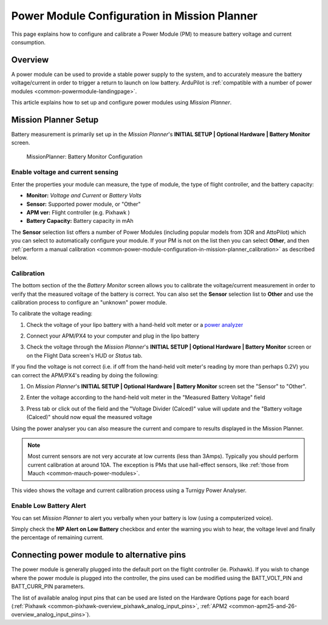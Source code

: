 .. _common-power-module-configuration-in-mission-planner:

=============================================
Power Module Configuration in Mission Planner
=============================================

This page explains how to configure and calibrate a Power Module (PM) to
measure battery voltage and current consumption.

Overview
========

A power module can be used to provide a stable power supply to the
system, and to accurately measure the battery voltage/current in order
to trigger a return to launch on low battery. ArduPilot is 
:ref:`compatible with a number of power modules <common-powermodule-landingpage>`.

This article explains how to set up and configure power modules using
*Mission Planner*.

Mission Planner Setup
=====================

Battery measurement is primarily set up in the *Mission Planner*'s
**INITIAL SETUP \| Optional Hardware \| Battery Monitor** screen.

.. figure:: ../../../images/MissionPlanner_BatteryMonitorConfiguration.png
   :target: ../_images/MissionPlanner_BatteryMonitorConfiguration.png

   MissionPlanner: Battery Monitor Configuration

Enable voltage and current sensing
----------------------------------

Enter the properties your module can measure, the type of module, the
type of flight controller, and the battery capacity:

-  **Monitor:** *Voltage and Current* or *Battery Volts*
-  **Sensor:** Supported power module, or "Other"
-  **APM ver:** Flight controller (e.g. Pixhawk )
-  **Battery Capacity:** Battery capacity in mAh

The **Sensor** selection list offers a number of Power Modules
(including popular models from 3DR and AttoPilot) which you can select
to automatically configure your module. If your PM is not on the list
then you can select **Other**, and then 
:ref:`perform a manual calibration <common-power-module-configuration-in-mission-planner_calibration>` as described below.


.. _common-power-module-configuration-in-mission-planner_calibration:

Calibration
-----------

The bottom section of the the *Battery Monitor* screen allows you to
calibrate the voltage/current measurement in order to verify that the
measured voltage of the battery is correct. You can also set the
**Sensor** selection list to **Other** and use the calibration process
to configure an "unknown" power module.

To calibrate the voltage reading:

#. Check the voltage of your lipo battery with a hand-held volt meter or
   a `power analyzer <http://www.hobbyking.com/hobbyking/store/__10080__Turnigy_130A_Watt_Meter_and_Power_Analyzer.html>`__
#. Connect your APM/PX4 to your computer and plug in the lipo battery
#. Check the voltage through the *Mission Planner*'s **INITIAL SETUP \|
   Optional Hardware \| Battery Monitor** screen or on the Flight Data
   screen's HUD or *Status* tab.

   .. image:: ../../../images/MPCheckVoltage.jpg
       :target: ../_images/MPCheckVoltage.jpg

If you find the voltage is not correct (i.e. if off from the hand-held
volt meter's reading by more than perhaps 0.2V) you can correct the
APM/PX4's reading by doing the following:

#. On *Mission Planner*'s **INITIAL SETUP \| Optional Hardware \|
   Battery Monitor** screen set the "Sensor" to "Other".
#. Enter the voltage according to the hand-held volt meter in the
   "Measured Battery Voltage" field
#. Press tab or click out of the field and the "Voltage Divider
   (Calced)" value will update and the "Battery voltage (Calced)" should
   now equal the measured voltage

   .. image:: ../../../images/CalibrateVoltage.png
       :target: ../_images/CalibrateVoltage.png

Using the power analyser you can also measure the current and compare to
results displayed in the Mission Planner.

.. note::

   Most current sensors are not very accurate at low currents (less
   than 3Amps). Typically you should perform current calibration at around
   10A. The exception is PMs that use hall-effect sensors, like :ref:`those from Mauch <common-mauch-power-modules>`.

This video shows the voltage and current calibration process using a
Turnigy Power Analyser.

..  youtube:: tEA0Or-1n18
    :width: 100%

Enable Low Battery Alert
------------------------

You can set *Mission Planner* to alert you verbally when your battery is
low (using a computerized voice).

Simply check the **MP Alert on Low Battery** checkbox and enter the
warning you wish to hear, the voltage level and finally the percentage
of remaining current.

.. image:: ../../../images/MP_battery_alarm_001.png
    :target: ../_images/MP_battery_alarm_001.png

.. image:: ../../../images/MP_battery_alarm_002.png
    :target: ../_images/MP_battery_alarm_002.png

.. image:: ../../../images/MP_battery_alarm_003.png
    :target: ../_images/MP_battery_alarm_003.png


Connecting power module to alternative pins
===========================================

The power module is generally plugged into the default port on the
flight controller (ie. Pixhawk). If you wish to change where the power
module is plugged into the controller, the pins used can be modified
using the BATT_VOLT_PIN and BATT_CURR_PIN parameters.

The list of available analog input pins that can be used are listed on
the Hardware Options page for each board
(:ref:`Pixhawk <common-pixhawk-overview_pixhawk_analog_input_pins>`,
:ref:`APM2 <common-apm25-and-26-overview_analog_input_pins>`).

